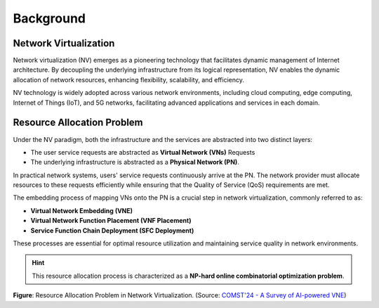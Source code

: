 Background
========================================

.. card::
    :class-card: sd-outline-info  sd-rounded-1
    :class-body: sd-font-weight-bold
    
    #. Introduction on Network virtualization
    #. Resource Allocation Problem in NV

Network Virtualization
----------------------

Network virtualization (NV) emerges as a pioneering technology that facilitates dynamic management of Internet architecture.
By decoupling the underlying infrastructure from its logical representation, NV enables the dynamic allocation of network resources, enhancing flexibility, scalability, and efficiency.

NV technology is widely adopted across various network environments, including cloud computing, edge computing, Internet of Things (IoT), and 5G networks, facilitating advanced applications and services in each domain.

.. tab-set::

    .. tab-item:: Cloud computing
        :sync: key1

        .. card::
            :class-header: sd-bg-primary  sd-text-white sd-font-weight-bold
            :class-card: sd-outline-primary  sd-rounded-1
            :class-footer: sd-font-weight-bold

            NV-enabled Cloud computing
            ^^^^^^^^^^^^^^^^^^^^^^^^^^^^^^^^^^^^^^^^^^^^^^^^^^^^^^^^^^^^^^^

            Cloud computing environments are characterized by the vast, scalable resources provided on-demand over the internet. 
            They support a wide range of services, including storage, computing power, and applications.

            NV in cloud computing allows for the efficient utilization of these scalable resources by dynamically allocating virtual networks based on demand. 
            This leads to improved resource management, reduced operational costs, and enhanced service delivery, enabling cloud providers to offer flexible and cost-effective services.
    
    .. tab-item:: Edge computing
        :sync: key2

        .. card::
            :class-header: sd-bg-primary sd-text-white sd-font-weight-bold
            :class-card: sd-outline-primary  sd-rounded-1
            :class-footer: sd-font-weight-bold

            NV-enabled Edge computing
            ^^^^^^^^^^^^^^^^^^^^^^^^^^^^^^^^^^^^^^^^^^^^^^^^^^^^^^^^^^^^^^^
            Edge computing involves processing data closer to the source of data generation rather than relying on a centralized data-processing warehouse. 
            This reduces latency and bandwidth use, making it ideal for applications requiring real-time responses.

            NV enables edge computing by providing flexible network management closer to the data source. 
            It minimizes latency, optimizes bandwidth usage, and ensures efficient resource distribution for edge devices and applications, thereby enhancing the performance and reliability of edge computing solutions.

    .. tab-item:: Internet of Things
        :sync: key3

        .. card::
            :class-header: sd-bg-primary sd-text-white sd-font-weight-bold
            :class-card: sd-outline-primary  sd-rounded-1
            :class-footer: sd-font-weight-bold

            NV-enabled Internet of Things
            ^^^^^^^^^^^^^^^^^^^^^^^^^^^^^^^^^^^^^^^^^^^^^^^^^^^^^^^^^^^^^^^
            The IoT consists of a network of physical devices that communicate and exchange data over the internet. 
            These devices range from everyday household objects to sophisticated industrial tools, all equipped with sensors and software.

            In IoT environments, NV facilitates the seamless integration and management of numerous interconnected devices. 
            It ensures efficient data transmission, real-time processing, and scalability to accommodate the growing number of IoT devices, thus enhancing the overall efficiency and effectiveness of IoT deployments.


    .. tab-item:: 5G Networks
        :sync: key4

        .. card::
            :class-header: sd-bg-primary sd-text-white sd-font-weight-bold
            :class-card: sd-outline-primary  sd-rounded-1
            :class-footer: sd-font-weight-bold

            NV-enabled 5G Networks
            ^^^^^^^^^^^^^^^^^^^^^^^^^^^^^^^^^^^^^^^^^^^^^^^^^^^^^^^^
            5G networks are the next generation of mobile networks, offering significantly higher speeds, lower latency, and more reliable connections. 
            They support a wide range of new applications, including autonomous vehicles, smart cities, and advanced mobile broadband services.

            NV plays a crucial role in 5G networks by enabling network slicing, which allows multiple virtual networks to operate on a single physical infrastructure.
            This enhances network efficiency, supports diverse use cases, and ensures robust performance, thus fully leveraging the capabilities of 5G technology.


Resource Allocation Problem
---------------------------

Under the NV paradigm, both the infrastructure and the services are abstracted into two distinct layers:

- The user service requests are abstracted as **Virtual Network (VNs)** Requests
- The underlying infrastructure is abstracted as a **Physical Network (PN)**.

In practical network systems, users' service requests continuously arrive at the PN. 
The network provider must allocate resources to these requests efficiently while ensuring that the Quality of Service (QoS) requirements are met.

The embedding process of mapping VNs onto the PN is a crucial step in network virtualization, commonly referred to as:

- **Virtual Network Embedding (VNE)**
- **Virtual Network Function Placement (VNF Placement)**
- **Service Function Chain Deployment (SFC Deployment)**

These processes are essential for optimal resource utilization and maintaining service quality in network environments.

.. hint::

    This resource allocation process is characterized as a **NP-hard online combinatorial optimization problem**.

.. image:: ../_static/illustration-nv-ra.png
   :width: 1000
   :alt: Resource Allocation Problem in Network Virtualization
   :align: center

**Figure**: Resource Allocation Problem in Network Virtualization. (Source: `COMST'24 - A Survey of AI-powered VNE  <https://ieeexplore.ieee.org/document/10587211>`_)
